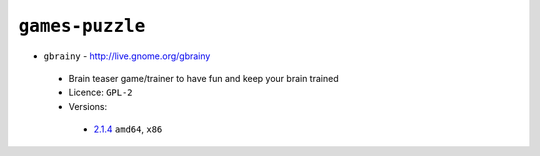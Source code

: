 ``games-puzzle``
----------------

* ``gbrainy`` - http://live.gnome.org/gbrainy

 * Brain teaser game/trainer to have fun and keep your brain trained
 * Licence: ``GPL-2``
 * Versions:

  * `2.1.4 <https://github.com/JNRowe/jnrowe-misc/blob/master/games-puzzle/gbrainy/gbrainy-2.1.4.ebuild>`__  ``amd64``, ``x86``

